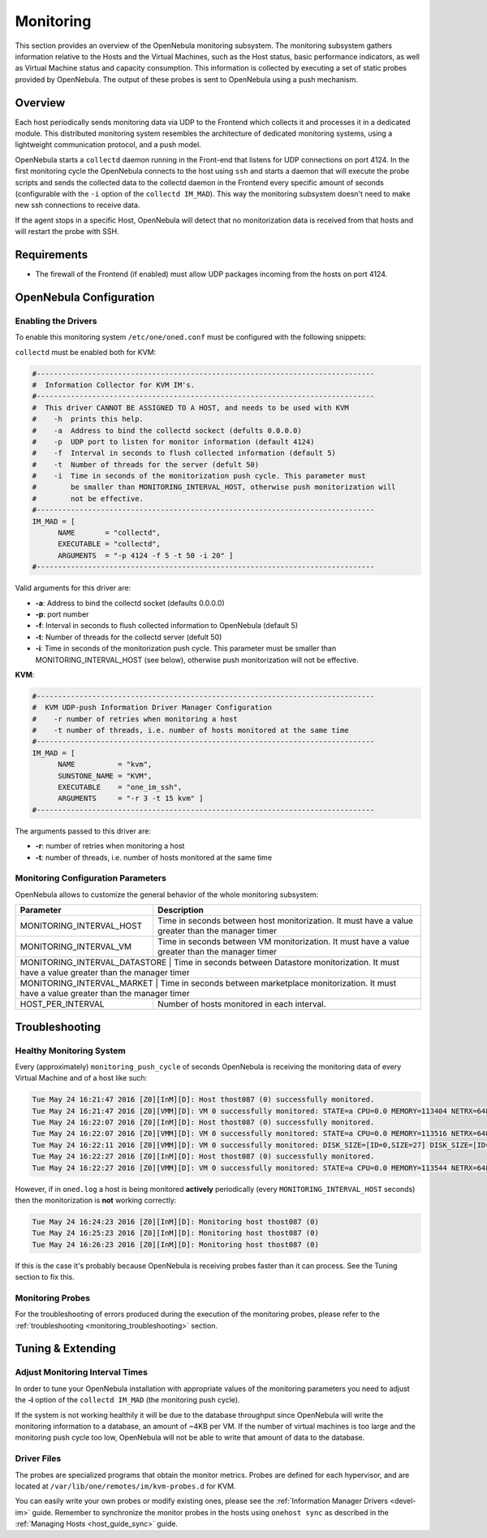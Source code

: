 .. _mon:
.. _imudppushg:

====================
Monitoring 
====================

This section provides an overview of the OpenNebula monitoring subsystem. The monitoring subsystem gathers information relative to the Hosts and the Virtual Machines, such as the Host status, basic performance indicators, as well as Virtual Machine status and capacity consumption. This information is collected by executing a set of static probes provided by OpenNebula. The output of these probes is sent to OpenNebula using a push mechanism.

Overview
==================

Each host periodically sends monitoring data via UDP to the Frontend which collects it and processes it in a dedicated module. This distributed monitoring system resembles the architecture of dedicated monitoring systems, using a lightweight communication protocol, and a push model.

OpenNebula starts a ``collectd`` daemon running in the Front-end that listens for UDP connections on port 4124. In the first monitoring cycle the OpenNebula connects to the host using ``ssh`` and starts a daemon that will execute the probe scripts and sends the collected data to the collectd daemon in the Frontend every specific amount of seconds (configurable with the ``-i`` option of the ``collectd IM_MAD``). This way the monitoring subsystem doesn't need to make new ssh connections to receive data.

|image0|

If the agent stops in a specific Host, OpenNebula will detect that no monitorization data is received from that hosts and will restart the probe with SSH.

Requirements
============

* The firewall of the Frontend (if enabled) must allow UDP packages incoming from the hosts on port 4124.

OpenNebula Configuration
========================

Enabling the Drivers
--------------------

To enable this monitoring system ``/etc/one/oned.conf`` must be configured with the following snippets:

``collectd`` must be enabled both for KVM:

.. code::

    #-------------------------------------------------------------------------------
    #  Information Collector for KVM IM's.
    #-------------------------------------------------------------------------------
    #  This driver CANNOT BE ASSIGNED TO A HOST, and needs to be used with KVM
    #    -h  prints this help.
    #    -a  Address to bind the collectd sockect (defults 0.0.0.0)
    #    -p  UDP port to listen for monitor information (default 4124)
    #    -f  Interval in seconds to flush collected information (default 5)
    #    -t  Number of threads for the server (defult 50)
    #    -i  Time in seconds of the monitorization push cycle. This parameter must
    #        be smaller than MONITORING_INTERVAL_HOST, otherwise push monitorization will
    #        not be effective.
    #-------------------------------------------------------------------------------
    IM_MAD = [
          NAME       = "collectd",
          EXECUTABLE = "collectd",
          ARGUMENTS  = "-p 4124 -f 5 -t 50 -i 20" ]
    #-------------------------------------------------------------------------------

Valid arguments for this driver are:

-  **-a**: Address to bind the collectd socket (defaults 0.0.0.0)
-  **-p**: port number
-  **-f**: Interval in seconds to flush collected information to OpenNebula (default 5)
-  **-t**: Number of threads for the collectd server (defult 50)
-  **-i**: Time in seconds of the monitorization push cycle. This parameter must be smaller than MONITORING_INTERVAL_HOST (see below), otherwise push monitorization will not be effective.

**KVM**:

.. code::

    #-------------------------------------------------------------------------------
    #  KVM UDP-push Information Driver Manager Configuration
    #    -r number of retries when monitoring a host
    #    -t number of threads, i.e. number of hosts monitored at the same time
    #-------------------------------------------------------------------------------
    IM_MAD = [
          NAME          = "kvm",
          SUNSTONE_NAME = "KVM",
          EXECUTABLE    = "one_im_ssh",
          ARGUMENTS     = "-r 3 -t 15 kvm" ]
    #-------------------------------------------------------------------------------

The arguments passed to this driver are:

-  **-r**: number of retries when monitoring a host
-  **-t**: number of threads, i.e. number of hosts monitored at the same time

Monitoring Configuration Parameters
-----------------------------------

OpenNebula allows to customize the general behavior of the whole monitoring subsystem:

+-------------------------------+--------------------------------------------------------------------------------------------------------------+
| Parameter                     | Description                                                                                                  |
+===============================+==============================================================================================================+
| MONITORING_INTERVAL_HOST      | Time in seconds between host monitorization. It must have a value greater than the manager timer             |
+-------------------------------+--------------------------------------------------------------------------------------------------------------+
| MONITORING_INTERVAL_VM        | Time in seconds between VM monitorization. It must have a value greater than the manager timer               |
+-------------------------------+--------------------------------------------------------------------------------------------------------------+
| MONITORING_INTERVAL_DATASTORE | Time in seconds between Datastore monitorization. It must have a value greater than the manager timer        |
+------------------------+---------------------------------------------------------------------------------------------------------------------+
| MONITORING_INTERVAL_MARKET    | Time in seconds between marketplace monitorization. It must have a value greater than the manager timer      |
+-------------------------------+--------------------------------------------------------------------------------------------------------------+
| HOST_PER_INTERVAL             | Number of hosts monitored in each interval.                                                                  |
+-------------------------------+--------------------------------------------------------------------------------------------------------------+

.. _monitoring_troubleshooting:

Troubleshooting
===============

Healthy Monitoring System
-------------------------

Every (approximately) ``monitoring_push_cycle`` of seconds OpenNebula is receiving the monitoring data of every Virtual Machine and of a host like such:

.. code::

    Tue May 24 16:21:47 2016 [Z0][InM][D]: Host thost087 (0) successfully monitored.
    Tue May 24 16:21:47 2016 [Z0][VMM][D]: VM 0 successfully monitored: STATE=a CPU=0.0 MEMORY=113404 NETRX=648 NETTX=398
    Tue May 24 16:22:07 2016 [Z0][InM][D]: Host thost087 (0) successfully monitored.
    Tue May 24 16:22:07 2016 [Z0][VMM][D]: VM 0 successfully monitored: STATE=a CPU=0.0 MEMORY=113516 NETRX=648 NETTX=468
    Tue May 24 16:22:11 2016 [Z0][VMM][D]: VM 0 successfully monitored: DISK_SIZE=[ID=0,SIZE=27] DISK_SIZE=[ID=1,SIZE=1]
    Tue May 24 16:22:27 2016 [Z0][InM][D]: Host thost087 (0) successfully monitored.
    Tue May 24 16:22:27 2016 [Z0][VMM][D]: VM 0 successfully monitored: STATE=a CPU=0.0 MEMORY=113544 NETRX=648 NETTX=468

However, if in ``oned.log`` a host is being monitored **actively** periodically (every ``MONITORING_INTERVAL_HOST`` seconds) then the monitorization is **not** working correctly:

.. code::

    Tue May 24 16:24:23 2016 [Z0][InM][D]: Monitoring host thost087 (0)
    Tue May 24 16:25:23 2016 [Z0][InM][D]: Monitoring host thost087 (0)
    Tue May 24 16:26:23 2016 [Z0][InM][D]: Monitoring host thost087 (0)

If this is the case it's probably because OpenNebula is receiving probes faster than it can process. See the Tuning section to fix this.

Monitoring Probes
-----------------

For the troubleshooting of errors produced during the execution of the monitoring probes, please refer to the :ref:`troubleshooting <monitoring_troubleshooting>` section.

Tuning & Extending
==================

Adjust Monitoring Interval Times
--------------------------------

In order to tune your OpenNebula installation with appropriate values of the monitoring parameters you need to adjust the **-i** option of the ``collectd IM_MAD`` (the monitoring push cycle).

If the system is not working healthily it will be due to the database throughput since OpenNebula will write the monitoring information to a database, an amount of ~4KB per VM. If the number of virtual machines is too large and the monitoring push cycle too low, OpenNebula will not be able to write that amount of data to the database.

Driver Files
------------

The probes are specialized programs that obtain the monitor metrics. Probes are defined for each hypervisor, and are located at ``/var/lib/one/remotes/im/kvm-probes.d`` for KVM.

You can easily write your own probes or modify existing ones, please see the :ref:`Information Manager Drivers <devel-im>` guide. Remember to synchronize the monitor probes in the hosts using ``onehost sync`` as described in the :ref:`Managing Hosts <host_guide_sync>` guide.

.. |image0| image:: /images/collector.png
